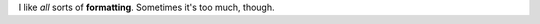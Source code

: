 .. title: My new post
.. slug: my-new-post
.. date: 2014-06-30 22:43:56 UTC-04:00
.. tags: 
.. link: 
.. description: 
.. type: text

I like *all* sorts of **formatting**. Sometimes it's too much, though.
